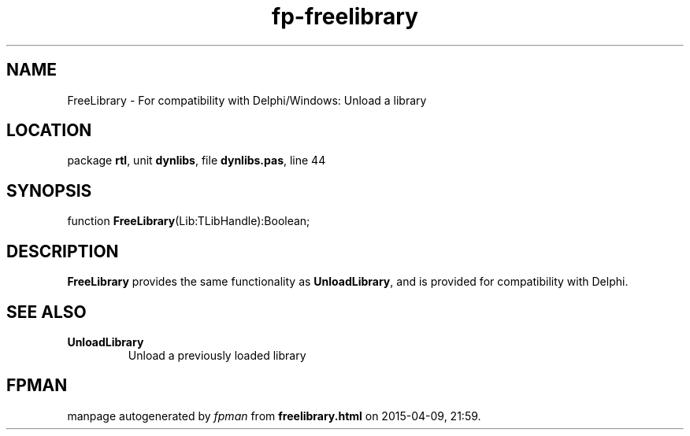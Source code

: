 .\" file autogenerated by fpman
.TH "fp-freelibrary" 3 "2014-03-14" "fpman" "Free Pascal Programmer's Manual"
.SH NAME
FreeLibrary - For compatibility with Delphi/Windows: Unload a library
.SH LOCATION
package \fBrtl\fR, unit \fBdynlibs\fR, file \fBdynlibs.pas\fR, line 44
.SH SYNOPSIS
function \fBFreeLibrary\fR(Lib:TLibHandle):Boolean;
.SH DESCRIPTION
\fBFreeLibrary\fR provides the same functionality as \fBUnloadLibrary\fR, and is provided for compatibility with Delphi.


.SH SEE ALSO
.TP
.B UnloadLibrary
Unload a previously loaded library

.SH FPMAN
manpage autogenerated by \fIfpman\fR from \fBfreelibrary.html\fR on 2015-04-09, 21:59.

